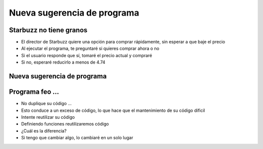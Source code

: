 Nueva sugerencia de programa
============================

Starbuzz no tiene granos
------------------------

+ El director de Starbuzz quiere una opción para comprar rápidamente, sin esperar
  a que baje el precio
+ Al ejecutar el programa, te preguntaré si quieres comprar ahora o no
+ Si el usuario responde que sí, tomaré el precio actual y compraré
+ Si no, esperaré reducirlo a menos de 4.74

Nueva sugerencia de programa
----------------------------

.. activecode:: ac_l35_2
    :nocodelens:
    :stdin:

    import urllib.request
    
    opcion = input("¿Quieres comprar ahora? (S/N)")
    if opcion.lower() == "s":
        pagina = urllib.request.urlopen("https://api.allorigins.win/raw?url=http://beans.itcarlow.ie/prices-loyalty.html")
        texto = pagina.read()
        # El método .find() devuelve la posición de la primer ocurrencia
        # de la cadena que se le pase como parámetro.
        donde = texto.find("$")
        # el valor de donde es un número entero, representando 
        # la posición de $ en la cadena texto.
        # Podemos obtener el precio si sacamos el pedazo de la cadena texto
        # en donde se encuentra el precio.
        inicio = donde + 1
        fin = inicio + 4
        # Obtenemos el precio con los índices correspondientes
        precio = float(texto[inicio:fin])
        print("¡Comprar! Precio: %5.2f" % precio)
    else:
        precio = 99.99
        while precio >= 4.74:
            pagina = urllib.request.urlopen("https://api.allorigins.win/raw?url=http://beans.itcarlow.ie/prices-loyalty.html")
            texto = pagina.read()
            donde = texto.find("$")
            inicio = donde + 1
            fin = inicio + 4
            precio = float(texto[inicio:fin])
        print("¡Comprar! Precio: %5.2f" % precio)


Programa feo ...
----------------


+ No duplique su código ...
+ Esto conduce a un exceso de código, lo que hace que el mantenimiento de su código
  dificil
+ Intente reutilizar su código
+ Definiendo funciones reutilizaremos código
+ ¿Cuál es la diferencia?
+ Si tengo que cambiar algo, lo cambiaré en un solo lugar

